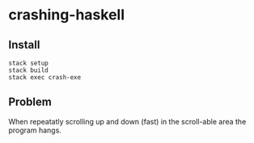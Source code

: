 * crashing-haskell

** Install

#+BEGIN_SRC shell-script
stack setup
stack build
stack exec crash-exe
#+END_SRC

** Problem

When repeatatly scrolling up and down (fast) in the scroll-able area the program hangs.
